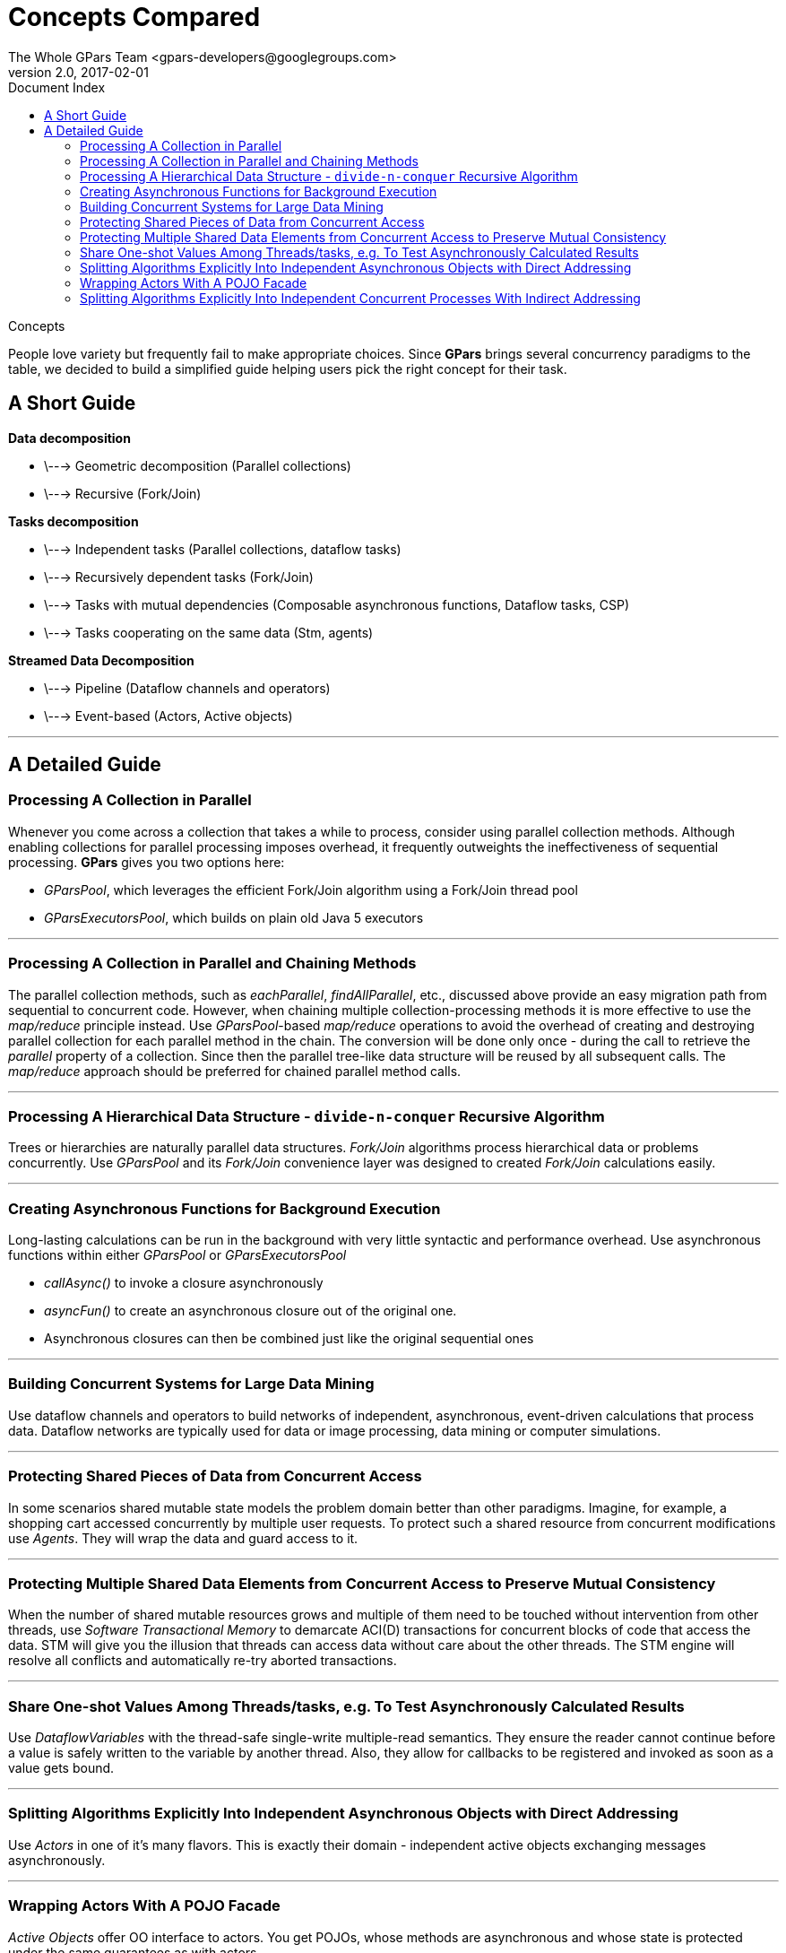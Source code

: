 = GPars - Groovy Parallel Systems
The Whole GPars Team <gpars-developers@googlegroups.com>
v2.0, 2017-02-01
:linkattrs:
:linkcss:
:toc: right
:toc-title: Document Index
:icons: font
:source-highlighter: coderay
:docslink: http://gpars.org/[GPars Documentation]
:description: GPars is a multi-paradigm concurrency framework offering several mutually cooperating high-level concurrency abstractions.
:doctitle: Concepts Compared

.Concepts
****
People love variety but frequently fail to make appropriate choices. Since *GPars* brings several concurrency paradigms to the table, we decided to build a simplified guide helping users pick the right concept for their task.
****

== A Short Guide

*Data decomposition*

 * \---> Geometric decomposition (Parallel collections)
 * \---> Recursive (Fork/Join)

*Tasks decomposition*

 * \---> Independent tasks (Parallel collections, dataflow tasks)
 * \---> Recursively dependent tasks (Fork/Join)
 * \---> Tasks with mutual dependencies (Composable asynchronous functions, Dataflow tasks, CSP)
 * \---> Tasks cooperating on the same data (Stm, agents)

*Streamed Data Decomposition*

 * \---> Pipeline (Dataflow channels and operators)
 * \---> Event-based (Actors, Active objects)

''''

== A Detailed Guide

=== Processing A Collection in Parallel

Whenever you come across a collection that takes a while to process, consider
using parallel collection methods. Although enabling collections for parallel
processing imposes overhead, it frequently outweights the ineffectiveness of
sequential processing. *GPars* gives you two options here:

* _GParsPool_, which leverages the efficient Fork/Join algorithm using a Fork/Join thread pool
* _GParsExecutorsPool_, which builds on plain old Java 5 executors

''''

=== Processing A Collection in Parallel and Chaining Methods

The parallel collection methods, such as _eachParallel_, _findAllParallel_, etc., discussed above provide an easy migration path from sequential to concurrent code. However, when chaining multiple collection-processing methods it is more effective to use the _map/reduce_ principle instead. Use _GParsPool_-based _map/reduce_ operations to avoid the overhead of creating and destroying parallel collection for each parallel method in the chain. The conversion will be done only once - during the call to retrieve the _parallel_ property of a collection. Since then the parallel tree-like data structure will be reused by all subsequent calls. The _map/reduce_ approach should be preferred for chained parallel method calls.

''''

=== Processing A Hierarchical Data Structure - `divide-n-conquer` Recursive Algorithm

Trees or hierarchies are naturally parallel data structures. _Fork/Join_ algorithms process hierarchical data or problems concurrently. Use _GParsPool_ and its _Fork/Join_ convenience layer was designed to created _Fork/Join_
calculations easily.

''''

=== Creating Asynchronous Functions for Background Execution

Long-lasting calculations can be run in the background with very little syntactic and performance overhead. Use asynchronous functions within either _GParsPool_ or _GParsExecutorsPool_

* _callAsync()_ to invoke a closure asynchronously
* _asyncFun()_ to create an asynchronous closure out of the original one.
* Asynchronous closures can then be combined just like the original sequential ones

''''

=== Building Concurrent Systems for Large Data Mining

Use dataflow channels and operators to build networks of independent, asynchronous, event-driven calculations that process data. Dataflow networks are typically used for data or image processing, data mining or computer simulations.

''''

=== Protecting Shared Pieces of Data from Concurrent Access

In some scenarios shared mutable state models the problem domain better than other paradigms. Imagine, for example, a shopping cart accessed concurrently by multiple user requests. To protect such a shared resource from concurrent modifications use _Agents_. They will wrap the data and guard access to it.

''''

=== Protecting Multiple Shared Data Elements from Concurrent Access to Preserve Mutual Consistency

When the number of shared mutable resources grows and multiple of them need to be touched without intervention from other threads, use _Software Transactional Memory_ to demarcate ACI(D) transactions for concurrent blocks of code that access the data. STM will give you the illusion that threads can access data without care about the other threads. The STM engine will resolve all conflicts and automatically re-try aborted transactions.

''''

=== Share One-shot Values Among Threads/tasks, e.g. To Test Asynchronously Calculated Results

Use _DataflowVariables_ with the thread-safe single-write multiple-read semantics. They ensure the reader cannot continue before a value is safely written to the variable by another thread. Also, they allow for callbacks to be registered and invoked as soon as a value gets bound.

''''

=== Splitting Algorithms Explicitly Into Independent Asynchronous Objects with Direct Addressing

Use _Actors_ in one of it's many flavors. This is exactly their domain - independent active objects exchanging messages asynchronously.

''''

=== Wrapping Actors With A POJO Facade

_Active Objects_ offer OO interface to actors. You get POJOs, whose methods are asynchronous and whose state is protected under the same guarantees as with actors.

''''

=== Splitting Algorithms Explicitly Into Independent Concurrent Processes With Indirect Addressing

Use _Dataflow tasks/processes_ communicating through _dataflow channels_ or _Groovy CSP_. Unlike with _Actors_, you get deterministic behavior allowing for re-use and composability. Additionally, you may also combine asynchronous and synchronous communication channels to limit the number of unprocessed messages in the network. 

The ability to address parties indirectly through channels loosens the coupling between components of the algorithm and makes tasks such as load-balancing or broadcasting easier to implement.

''''
